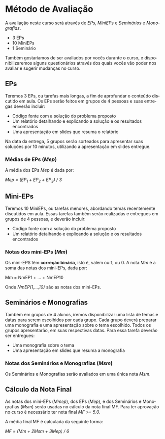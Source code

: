 #+STARTUP: overview indent inlineimages logdrawer
#+OPTIONS: toc:nil TeX:t LaTeX:t
#+LANGUAGE: es

* Método de Avaliação
A avaliação  neste  curso  será através de /EPs/,  /MiniEPs/  e /Seminários/ e
/Monografias/.

- 3 EPs
- 10 MiniEPs
- 1 Seminário

Também   gostaríamos  de   ser  avaliados   por   vocês  durante   o  curso,   e
disponibilizaremos alguns  questionários através dos  quais vocês vão  poder nos
avaliar e sugerir mudanças no curso.

#+TOC: headlines 2

** EPs
Teremos 3 EPs, ou tarefas mais longas,  a fim de aprofundar o conteúdo discutido
em aula.   Os EPs serão feitos  em grupos de  4 pessoas e suas  entregas deverão
incluir:

- Código fonte com a solução do problema proposto
- Um relatório detalhando e explicando a solução e os resultados encontrados
- Uma apresentação em slides que resuma o relatório

Na data da  entrega, 5 grupos serão sorteados para  apresentar suas soluções por
10 minutos, utilizando a apresentação em slides entregue.

*** Médias de EPs (/Mep/)
A média dos EPs /Mep/ é dada por:

/Mep = (EP_1 + EP_2 + EP_3) / 3/


** Mini-EPs
Teremos 10 MiniEPs, ou tarefas  menores, abordando temas recentemente discutidos
em  aula.  Essas  tarefas também  serão realizadas  e entregues  em grupos  de 4
pessoas, e deverão incluir:

- Código fonte com a solução do problema proposto
- Um relatório detalhando e explicando a solução e os resultados encontrados

*** Notas dos mini-EPs (/Mm/)
Os mini-EPS têm *correção binária*, isto é, valem ou  1, ou 0.  A nota /Mm/ é a soma
das notas dos mini-EPs, dada por:

Mm = NmEP1 + ... + NmEP10

Onde /NmEP(1,...,10)/ são as notas dos mini-EPs.

** Seminários e Monografias
Também em grupos de  4 alunos, iremos disponibilizar uma lista  de temas e datas
para serem escolhidos por cada grupo.  Cada grupo deverá preparar uma monografia
e uma  apresentação sobre o  tema escolhido.   Todos os grupos  apresentarão, em
suas respectivas datas. Para essa tarefa deverão ser entregues:

- Uma monografia sobre o tema
- Uma apresentação em slides que resuma a monografia

*** Notas dos Seminários e Monografias (/Msm/)
Os Seminários e Monografias serão avaliados em uma única nota /Msm/.

** Cálculo da Nota Final
As notas  dos mini-EPs  (/Mmep/), dos  EPs (/Mep/), e  dos Seminários  e Monografias
(/Msm/) serão usadas no  cálculo da nota final MF.  Para ter  aprovação no curso é
necessário ter nota final /MF >= 5.0/.

A média final MF é calculada da seguinte forma:

/MF = (Mm + 2Msm + 3Mep) / 6/
